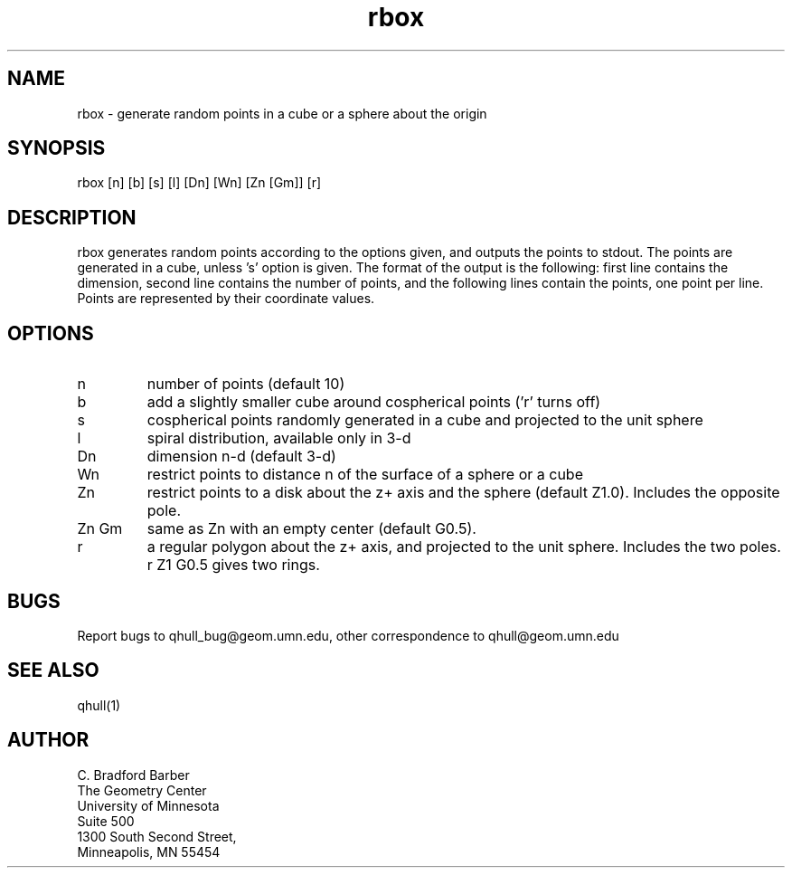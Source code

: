 ./"  This is the Unix manual page for rbox, written in nroff, the standard
./"  manual formatter for Unix systems.  To format it, type
./"
./"  nroff -man rbox.man
./"
./"  This will print a formatted copy to standard output.  If you want
./"  to ensure that the output is plain ascii, free of any control
./"  characters that nroff uses for underlining etc, pipe the output
./"  through "col -b":
./"
./"  nroff -man rbox.man | col -b
./"
.TH rbox 1 "May 15 1993" "Geometry Center"
.SH NAME
rbox \- generate random points in a cube or a sphere about the origin
.SH SYNOPSIS
rbox [n] [b] [s] [l] [Dn] [Wn] [Zn [Gm]] [r]
.SH DESCRIPTION
.PP
rbox generates random points according to the options given, and outputs
the points to stdout. The points are generated in a cube, unless 's' option is
given. The format of the output is the following: first line
contains the dimension, second line contains the number of points, and the 
following lines contain the points, one point per line. Points are represented
by their coordinate values.
.SH OPTIONS
.TP
n
number of points (default 10)
.TP
b
add a slightly smaller cube around cospherical points ('r' turns off)
.TP
s
cospherical points randomly generated in a cube and projected to the unit sphere
.TP
l
spiral distribution, available only in 3-d
.TP
Dn
dimension n-d (default 3-d)
.TP
Wn
restrict points to distance n of the surface of a sphere or a cube
.TP
Zn
restrict points to a disk about the z+ axis and the sphere (default Z1.0). Includes the opposite pole.
.TP
Zn Gm
same as Zn with an empty center (default G0.5). 
.TP
r
a regular polygon about the z+ axis, and projected to the unit sphere. Includes the two poles. r Z1 G0.5 gives two rings. 
.SH BUGS
Report bugs to qhull_bug@geom.umn.edu, other correspondence to qhull@geom.umn.edu 
.SH SEE ALSO
qhull(1)
.SH AUTHOR
.nf
C. Bradford Barber         
The Geometry Center        
University of Minnesota    
Suite 500
1300 South Second Street,  
Minneapolis, MN  55454     
.fi
